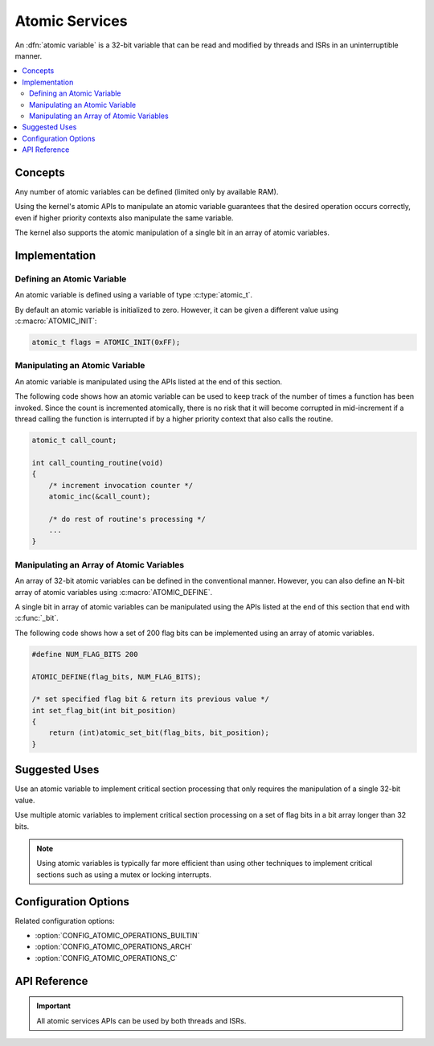.. _atomic_v2:

Atomic Services
###############

An :dfn:`atomic variable` is a 32-bit variable that can be read and modified
by threads and ISRs in an uninterruptible manner.

.. contents::
    :local:
    :depth: 2

Concepts
********

Any number of atomic variables can be defined (limited only by available RAM).

Using the kernel's atomic APIs to manipulate an atomic variable
guarantees that the desired operation occurs correctly,
even if higher priority contexts also manipulate the same variable.

The kernel also supports the atomic manipulation of a single bit
in an array of atomic variables.

Implementation
**************

Defining an Atomic Variable
===========================

An atomic variable is defined using a variable of type :c:type:`atomic_t`.

By default an atomic variable is initialized to zero. However, it can be given
a different value using :c:macro:`ATOMIC_INIT`:

.. code-block:: c

    atomic_t flags = ATOMIC_INIT(0xFF);

Manipulating an Atomic Variable
===============================

An atomic variable is manipulated using the APIs listed at the end of
this section.

The following code shows how an atomic variable can be used to keep track
of the number of times a function has been invoked. Since the count is
incremented atomically, there is no risk that it will become corrupted
in mid-increment if a thread calling the function is interrupted if
by a higher priority context that also calls the routine.

.. code-block:: c

    atomic_t call_count;

    int call_counting_routine(void)
    {
        /* increment invocation counter */
        atomic_inc(&call_count);

        /* do rest of routine's processing */
        ...
    }

Manipulating an Array of Atomic Variables
=========================================

An array of 32-bit atomic variables can be defined in the conventional manner.
However, you can also define an N-bit array of atomic variables using
:c:macro:`ATOMIC_DEFINE`.

A single bit in array of atomic variables can be manipulated using
the APIs listed at the end of this section that end with :c:func:`_bit`.

The following code shows how a set of 200 flag bits can be implemented
using an array of atomic variables.

.. code-block:: c

    #define NUM_FLAG_BITS 200

    ATOMIC_DEFINE(flag_bits, NUM_FLAG_BITS);

    /* set specified flag bit & return its previous value */
    int set_flag_bit(int bit_position)
    {
        return (int)atomic_set_bit(flag_bits, bit_position);
    }

Suggested Uses
**************

Use an atomic variable to implement critical section processing that only
requires the manipulation of a single 32-bit value.

Use multiple atomic variables to implement critical section processing
on a set of flag bits in a bit array longer than 32 bits.

.. note::
    Using atomic variables is typically far more efficient than using
    other techniques to implement critical sections such as using a mutex
    or locking interrupts.

Configuration Options
*********************

Related configuration options:

* :option:`CONFIG_ATOMIC_OPERATIONS_BUILTIN`
* :option:`CONFIG_ATOMIC_OPERATIONS_ARCH`
* :option:`CONFIG_ATOMIC_OPERATIONS_C`

API Reference
*************

.. important::
    All atomic services APIs can be used by both threads and ISRs.

.. doxygengroup:: atomic_apis
